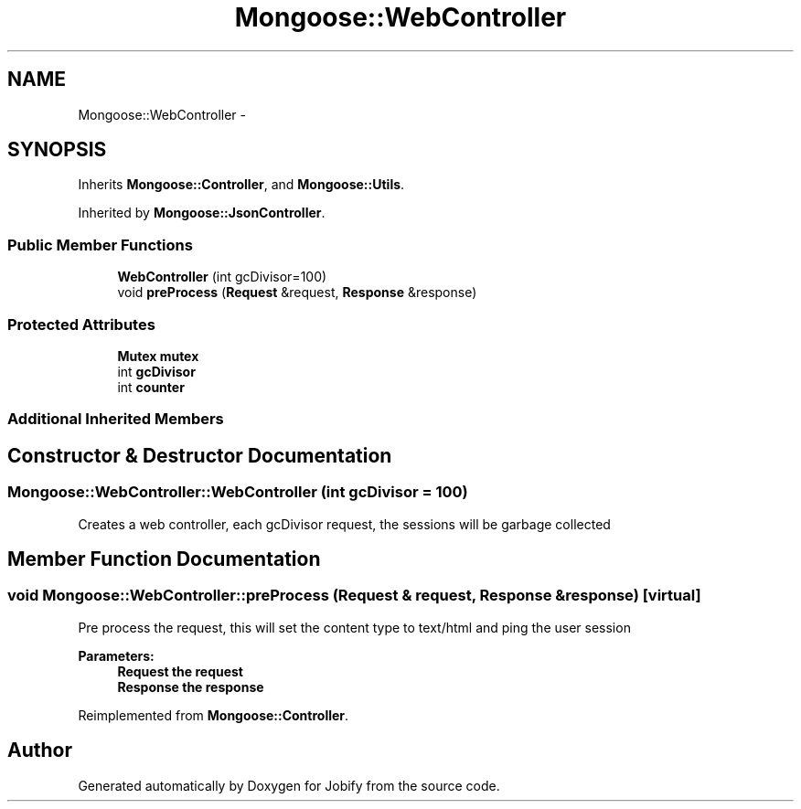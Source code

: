 .TH "Mongoose::WebController" 3 "Wed Dec 7 2016" "Version 1.0.0" "Jobify" \" -*- nroff -*-
.ad l
.nh
.SH NAME
Mongoose::WebController \- 
.SH SYNOPSIS
.br
.PP
.PP
Inherits \fBMongoose::Controller\fP, and \fBMongoose::Utils\fP\&.
.PP
Inherited by \fBMongoose::JsonController\fP\&.
.SS "Public Member Functions"

.in +1c
.ti -1c
.RI "\fBWebController\fP (int gcDivisor=100)"
.br
.ti -1c
.RI "void \fBpreProcess\fP (\fBRequest\fP &request, \fBResponse\fP &response)"
.br
.in -1c
.SS "Protected Attributes"

.in +1c
.ti -1c
.RI "\fBMutex\fP \fBmutex\fP"
.br
.ti -1c
.RI "int \fBgcDivisor\fP"
.br
.ti -1c
.RI "int \fBcounter\fP"
.br
.in -1c
.SS "Additional Inherited Members"
.SH "Constructor & Destructor Documentation"
.PP 
.SS "Mongoose::WebController::WebController (int gcDivisor = \fC100\fP)"
Creates a web controller, each gcDivisor request, the sessions will be garbage collected 
.SH "Member Function Documentation"
.PP 
.SS "void Mongoose::WebController::preProcess (\fBRequest\fP & request, \fBResponse\fP & response)\fC [virtual]\fP"
Pre process the request, this will set the content type to text/html and ping the user session
.PP
\fBParameters:\fP
.RS 4
\fI\fBRequest\fP\fP the request 
.br
\fI\fBResponse\fP\fP the response 
.RE
.PP

.PP
Reimplemented from \fBMongoose::Controller\fP\&.

.SH "Author"
.PP 
Generated automatically by Doxygen for Jobify from the source code\&.
